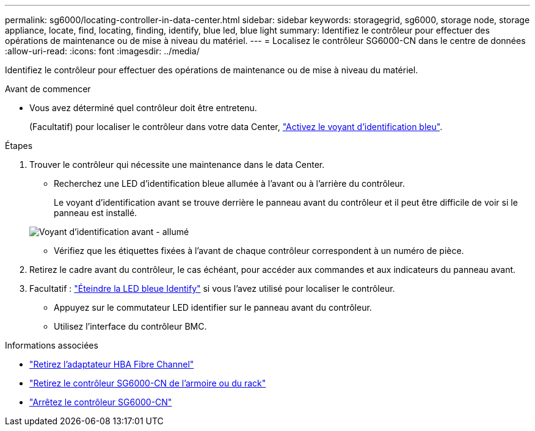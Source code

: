 ---
permalink: sg6000/locating-controller-in-data-center.html 
sidebar: sidebar 
keywords: storagegrid, sg6000, storage node, storage appliance, locate, find, locating, finding, identify, blue led, blue light 
summary: Identifiez le contrôleur pour effectuer des opérations de maintenance ou de mise à niveau du matériel. 
---
= Localisez le contrôleur SG6000-CN dans le centre de données
:allow-uri-read: 
:icons: font
:imagesdir: ../media/


[role="lead"]
Identifiez le contrôleur pour effectuer des opérations de maintenance ou de mise à niveau du matériel.

.Avant de commencer
* Vous avez déterminé quel contrôleur doit être entretenu.
+
(Facultatif) pour localiser le contrôleur dans votre data Center, link:turning-controller-identify-led-on-and-off.html["Activez le voyant d'identification bleu"].



.Étapes
. Trouver le contrôleur qui nécessite une maintenance dans le data Center.
+
** Recherchez une LED d'identification bleue allumée à l'avant ou à l'arrière du contrôleur.
+
Le voyant d'identification avant se trouve derrière le panneau avant du contrôleur et il peut être difficile de voir si le panneau est installé.

+
image::../media/sg6060_front_panel_service_led_on.jpg[Voyant d'identification avant - allumé]

** Vérifiez que les étiquettes fixées à l'avant de chaque contrôleur correspondent à un numéro de pièce.


. Retirez le cadre avant du contrôleur, le cas échéant, pour accéder aux commandes et aux indicateurs du panneau avant.
. Facultatif : link:turning-controller-identify-led-on-and-off.html["Éteindre la LED bleue Identify"] si vous l'avez utilisé pour localiser le contrôleur.
+
** Appuyez sur le commutateur LED identifier sur le panneau avant du contrôleur.
** Utilisez l'interface du contrôleur BMC.




.Informations associées
* link:reinstalling-fibre-channel-hba.html#remove-fibre-channel-hba["Retirez l'adaptateur HBA Fibre Channel"]
* link:reinstalling-sg6000-cn-controller-into-cabinet-or-rack.html#remove-sg6000-cn-controller-from-cabinet-or-rack["Retirez le contrôleur SG6000-CN de l'armoire ou du rack"]
* link:power-sg6000-cn-controller-off-on.html#shut-down-sg6000-cn-controller["Arrêtez le contrôleur SG6000-CN"]

